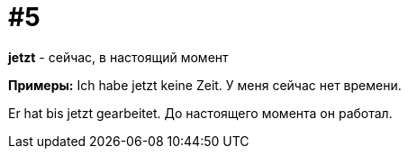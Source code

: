 [#16_005]
= #5

*jetzt* - сейчас, в настоящий момент

*Примеры:*
Ich habe jetzt keine Zeit.
У меня сейчас нет времени.

Er hat bis jetzt gearbeitet.
До настоящего момента он работал.